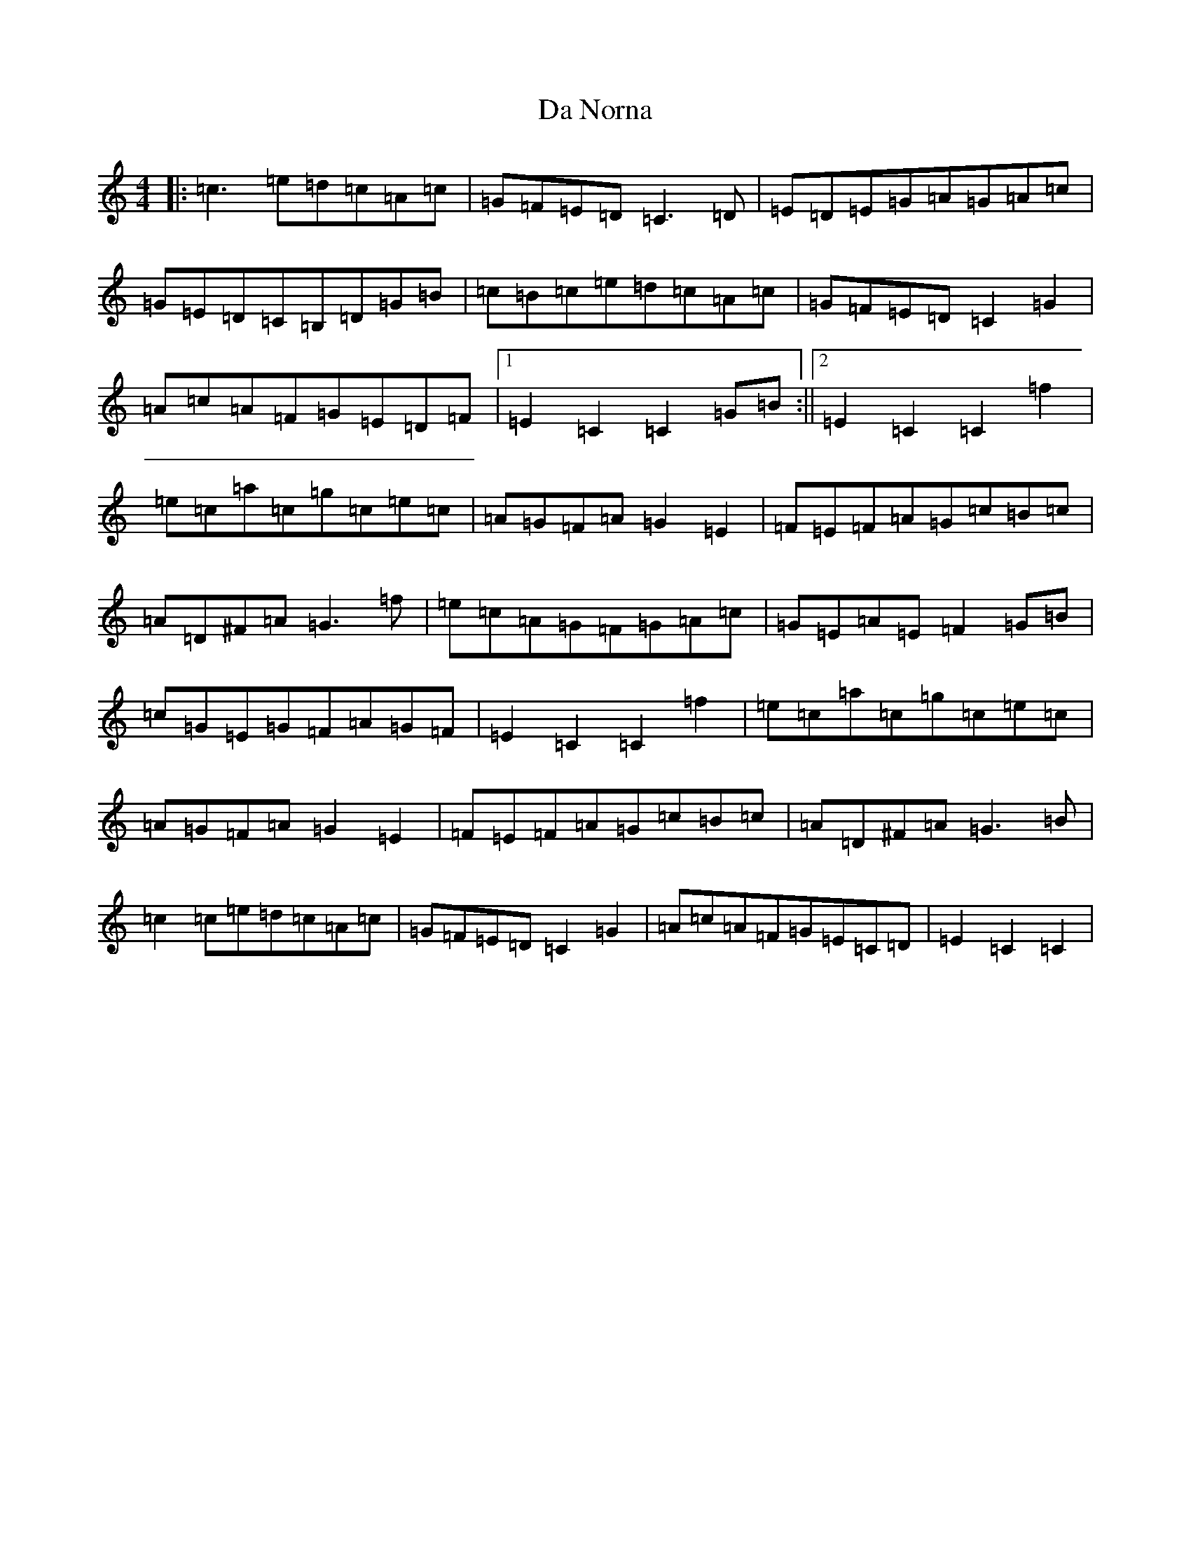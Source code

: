 X: 4668
T: Da Norna
S: https://thesession.org/tunes/9291#setting9291
R: reel
M:4/4
L:1/8
K: C Major
|:=c3=e=d=c=A=c|=G=F=E=D=C3=D|=E=D=E=G=A=G=A=c|=G=E=D=C=B,=D=G=B|=c=B=c=e=d=c=A=c|=G=F=E=D=C2=G2|=A=c=A=F=G=E=D=F|1=E2=C2=C2=G=B:||2=E2=C2=C2=f2|=e=c=a=c=g=c=e=c|=A=G=F=A=G2=E2|=F=E=F=A=G=c=B=c|=A=D^F=A=G3=f|=e=c=A=G=F=G=A=c|=G=E=A=E=F2=G=B|=c=G=E=G=F=A=G=F|=E2=C2=C2=f2|=e=c=a=c=g=c=e=c|=A=G=F=A=G2=E2|=F=E=F=A=G=c=B=c|=A=D^F=A=G3=B|=c2=c=e=d=c=A=c|=G=F=E=D=C2=G2|=A=c=A=F=G=E=C=D|=E2=C2=C2|